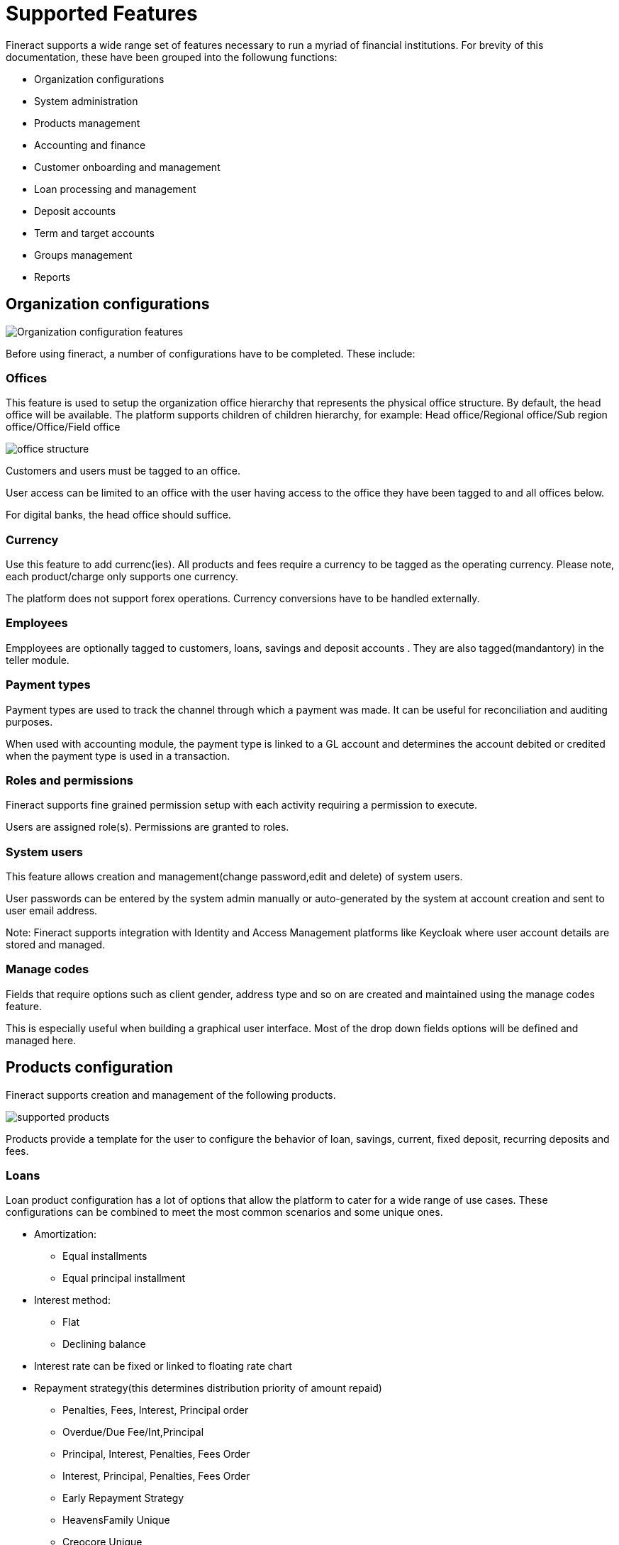 = Supported Features

Fineract supports a wide range set of features necessary to run a myriad of financial institutions. For brevity of this documentation, these have been grouped into the followung functions:

** Organization configurations
** System administration
** Products management
** Accounting and finance
** Customer onboarding and management
** Loan processing and management
** Deposit accounts
** Term and target accounts
** Groups management
** Reports


== Organization configurations

image:organization.png[Organization configuration features]

Before using fineract, a number of configurations have to be completed. These include:


=== Offices
This feature is used to setup the organization office hierarchy that represents the physical office structure. By default, the head office will be available. The platform supports children of children hierarchy, for example: Head office/Regional office/Sub region office/Office/Field office

image:office_structure.png[]

Customers and users must be tagged to an office. 

User access can be limited to an office with the user having access to the office they have been tagged to and all offices below.

For digital banks, the head office should suffice.

=== Currency
Use this feature to add currenc(ies). All products and fees require a currency to be tagged as the operating currency. Please note, each product/charge only supports one currency.

The platform does not support forex operations. Currency conversions have to be handled externally.

=== Employees 
Empployees are optionally tagged to customers, loans, savings and deposit accounts . They are also tagged(mandantory) in the teller module.

=== Payment types
Payment types are used to track the channel through which a payment was made. It can be useful for reconciliation and auditing purposes.

When used with accounting module, the payment type is linked to a GL account and determines the account debited or credited when the payment type is used in a transaction.

=== Roles and permissions
Fineract supports fine grained permission setup with each activity requiring a permission to execute.

Users are assigned role(s). Permissions are granted to roles.

=== System users
This feature allows creation and management(change password,edit and delete) of system users.

User passwords can be entered by the system admin manually or auto-generated by the system at account creation and sent to user email address.

Note: Fineract supports integration with Identity and Access Management platforms like Keycloak where user account details are stored and managed.

=== Manage codes
Fields that require options such as client gender, address type and so on are created and maintained using the manage codes feature.

This is especially useful when building a graphical user interface. Most of the drop down fields options will be defined and managed here.

== Products configuration
Fineract supports creation and management of the following products.

image:supported_products.png[]

Products provide a template for the user to configure the behavior of loan, savings, current, fixed deposit, recurring deposits and fees.

=== Loans
Loan product configuration has a lot of options that allow the platform to cater for a wide range of use cases. These configurations can be combined to meet the most common scenarios and some unique ones.

* Amortization: 
** Equal installments 
** Equal principal installment
* Interest method: 
** Flat 
** Declining balance
* Interest rate can be fixed or linked to floating rate chart
* Repayment strategy(this determines distribution priority of amount repaid)
- Penalties, Fees, Interest, Principal order
- Overdue/Due Fee/Int,Principal
- Principal, Interest, Penalties, Fees Order
- Interest, Principal, Penalties, Fees Order
- Early Repayment Strategy
- HeavensFamily Unique
- Creocore Unique
* Repayment periods
- Weekly
- Monthly
- Daily
* Moratorium on principal/interest or both
* Interest free period(customer will not be expected to pay interest)
* Arrears tolerance(number of days a loan can be overdue without being penalized)
* Days in a year can be set as [360,364,365 or actual]
* Tracking non perfoming loans
* Loan top up(refinance)
* Interest recalculation
* Loan guarantee using customer savings
* Multiple disbursement(tranche) loans
* Overdue penalty charge
* Accounting integration with cash based, periodic accrual and upfront accrual support

[attributes]
....
PS: In the current version the following financing products 
are not supported out of the box: 

* Islamic finance
* Buy now Pay later
* Bullet loans

That said, the framework to support these is available. Necessary
modifications can be added with the help of a fineract service provider. 
....

=== Fixed deposits
Fixed deposit product configurations support standard term saving products i.e:

* Min - Max Deposit amount
* Min - Max Deposit term
* Interest compounding period can be: daily, monthly, quarterly, semi annual, annually
* Interest posting period can be: daily, monthly, quarterly, semi annual, annually
* Interest calculation can be based on: Daily balance or Daily average balance
* Days in year can be 360 or 365
* Pre-closure penalty
* Apply withholding tax on interest posted
* Accounting entries fully supported
* Interest rate based on term and amount
* Apply fees

=== Savings
The savings module can be used for both current and savings products by setting interest rate as zero for current accounts.

The following standard account features are supported:

* Interest rate(only fixed rate is supported, variable rate not supported)
* Interest compounding period can be: daily, monthly, quarterly, semi annual, annually
* Interest posting period can be: daily, monthly, quarterly, semi annual, annually
* Interest calculation can be based on: Daily balance or Daily average balance
* Days in year can be 360 or 365
* Min opening balance
* Lock in period
* Balance required for interest calculation
* Min balance
* Overdraft
* Dormancy tracking
* Apply withholding tax on interest posted
* Apply fees
* Apply Lien on account
* Accounting entries fully supported


=== Recurring deposits
This product supports use cases where a customer sets a target value they want to save over a period and frequecy. For example, the customer may set a weekly deposit of 1000 for 10 weeks. The system then generates the target principal amount and interest.

The actual interest earned will depend on the actual deposits made.

Supported configurations include:

* Min - Max Deposit amount
* Min - Max Deposit term
* Interest compounding period can be: daily, monthly, quarterly, semi annual, annually
* Interest posting period can be: daily, monthly, quarterly, semi annual, annually
* Interest calculation can be based on: Daily balance or Daily average balance
* Days in year can be 360 or 365
* Pre-closure penalty
* Apply withholding tax on interest posted
* Accounting entries fully supported
* Interest rate based on term and amount
* Apply fees
* Making deposits mandatory
* Balance required for interest calculation
* Deposit frequency: daily, weekly, monthly, years
* Allow withdrawals
* Lock-in period
* Apply advance payments towards future instalments

=== Fees and charges
Fees can be applied to:
* Deposit and loan accounts. 
* Clients accounts
* Shares

Supported configurations include:

* Charge time, ex. disbursement, withdrawal, installment fee, overdraft fee, etc
* Calculation method: Flat or %
* Payment method: Regular or transfer from other account(s)
* Activate or deactivate
* Charge time types 

|===
|*Deposit Accounts* |*Loan Accounts* |*Shares* |*Client*

| Activation | Disbursement |Activation |Specified due date
| Withdrawal | Installment |Purchase |
| Annual | Overdue fee |Redeem |
| Monthly | Tranche disbursement | |
| Weekly | Specified due date | |
| Overdraft | |  |
| Dormancy | | | 
| Specified due date | | |
|===

== Accounting
Accounting is fully supported for customer related transactions i.e all transactions in savings, deposits, loan and fees result atleast one journals entry with the priciple of double entry being adhered to.

GL mapping for each transaction type in loan, deposit, fees and savings account is done when configuring these products.

The accounting module allows for:

* Creation and management of the chart of accounts
* Search of journal entries
* Creation of manual journal entries
* Frequent posting by creating accounting rules

== Clients management
The platform supports management of a client lifecycle from application, approval, activation all the way to closure. The following features are supported:

* Client KYC details capture(application)
* Client activation
* Transfer
* Close
* Reactivation

KYC details capture can be extended using the Data Table feature where additional data is attached to the client profile without development effort. The data can be text, string, number, drop down, etc

== Accounts management
Accounts are created under the client profile. A single customer profile can have multiple accounts. These can be current accounts, saving accounts, term deposit accounts or recurring deposit accounts.

Each account will allow:

* Deposit
* Withdrawal
* Apply fees/penalties
* Post interest
* Transfer funds
* Assign staff
* Hold funds
* Block/unblock debit/credit
* Collect withholding tax
* Close the account

== Loan management
The platform supports all standard activities that happen throughout a typical life cycle of a loan account i.e:

* Application
* Approval or rejection
* Disbursement
* Repayment
* Restructure
** Extend loan term
** Change interest rate mid term
** Mid term grace period
** Change repayment date
** Change EMI
* Waive interest
* Write off
* Recover written off loans
* Prepay
* Foreclose

== Reporting
There are over 80 reports available out of the box that provide detailed insights into finance, loans, savings/deposits and clients.

These reports cover most of the reporting needs of a typical financial institution. The platform supports addition of new reports in the form of table reports that can be exported to csv format.

For more complex reports, integration with Pentaho is necessary and fully supported. See contributor section for details on how to integrate pentaho.

For advance reporting, analytics and dashboarding, integration with tools like spagoBi, tableau, etc is highly recommended.

== Data import
Fineract supports bulk data import using excel templates. The user downloads the templates, fills in the data and uploads the file. Once processed, the system will show the status of each record giving details of failed imports which can be reuploaded upon correction of the issue raised.